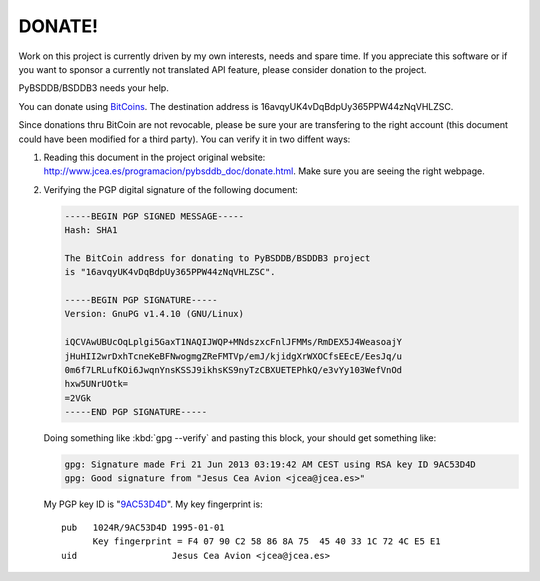 =======
DONATE!
=======

.. _BitCoins: https://en.wikipedia.org/wiki/Bitcoin
.. _9AC53D4D: http://pgp.rediris.es:11371/pks/lookup?search=0x9AC53D4D&op=vindex&fingerprint=on&exact=on

Work on this project is currently driven by my own interests, needs and
spare time. If you appreciate this software or if you want to sponsor a
currently not translated API feature, please consider donation to the
project.

PyBSDDB/BSDDB3 needs your help.

You can donate using BitCoins_. The destination address is
16avqyUK4vDqBdpUy365PPW44zNqVHLZSC.

.. image:: bitcoin.png
   :align: center
   :alt: 16avqyUK4vDqBdpUy365PPW44zNqVHLZSC.

Since donations thru BitCoin are not revocable, please be sure your are
transfering to the right account (this document could have been modified
for a third party). You can verify it in two diffent ways:

1. Reading this document in the project original website:
   `http://www.jcea.es/programacion/pybsddb_doc/donate.html
   <http://www.jcea.es/programacion/pybsddb_doc/donate.html>`__. Make
   sure you are seeing the right webpage.

2. Verifying the PGP digital signature of the following document:

   .. code-block:: none

     -----BEGIN PGP SIGNED MESSAGE-----
     Hash: SHA1

     The BitCoin address for donating to PyBSDDB/BSDDB3 project
     is "16avqyUK4vDqBdpUy365PPW44zNqVHLZSC".

     -----BEGIN PGP SIGNATURE-----
     Version: GnuPG v1.4.10 (GNU/Linux)

     iQCVAwUBUcOqLplgi5GaxT1NAQIJWQP+MNdszxcFnlJFMMs/RmDEX5J4WeasoajY
     jHuHII2wrDxhTcneKeBFNwogmgZReFMTVp/emJ/kjidgXrWXOCfsEEcE/EesJq/u
     0m6f7LRLufKOi6JwqnYnsKSSJ9ikhsKS9nyTzCBXUETEPhkQ/e3vYy103WefVnOd
     hxw5UNrUOtk=
     =2VGk
     -----END PGP SIGNATURE-----

   Doing something like :kbd:`gpg --verify` and pasting this block, your
   should get something like:

   .. code-block:: none

      gpg: Signature made Fri 21 Jun 2013 03:19:42 AM CEST using RSA key ID 9AC53D4D
      gpg: Good signature from "Jesus Cea Avion <jcea@jcea.es>"

   My PGP key ID is "9AC53D4D_". My key fingerprint is::

    pub   1024R/9AC53D4D 1995-01-01
          Key fingerprint = F4 07 90 C2 58 86 8A 75  45 40 33 1C 72 4C E5 E1
    uid                  Jesus Cea Avion <jcea@jcea.es>

